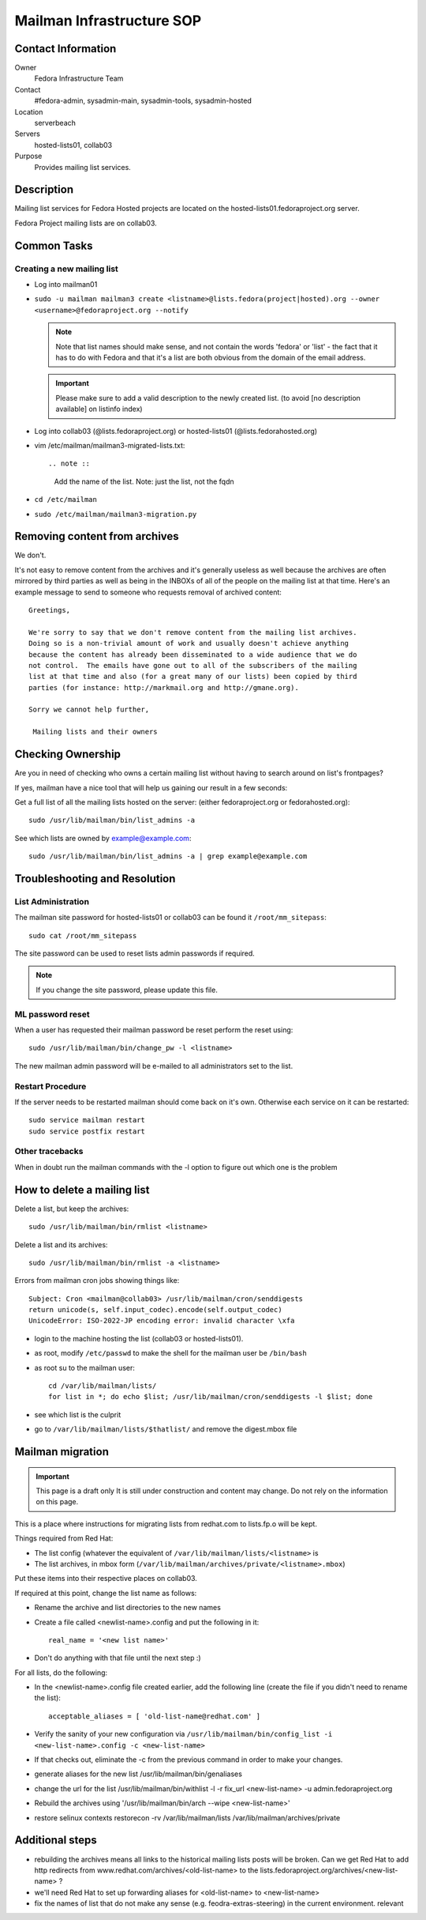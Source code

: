 .. title: Mailman Infrastructure SOP
.. slug: infra-mailmain
.. date: 2012-08-23
.. taxonomy: Contributors/Infrastructure

==========================
Mailman Infrastructure SOP
==========================

Contact Information
===================

Owner
	Fedora Infrastructure Team

Contact
	#fedora-admin, sysadmin-main, sysadmin-tools, sysadmin-hosted

Location
	serverbeach

Servers
	hosted-lists01, collab03

Purpose
	Provides mailing list services.

Description
===========

Mailing list services for Fedora Hosted projects are located on the
hosted-lists01.fedoraproject.org server.

Fedora Project mailing lists are on collab03.

Common Tasks
============

Creating a new mailing list
---------------------------

* Log into mailman01
* ``sudo -u mailman mailman3 create <listname>@lists.fedora(project|hosted).org --owner <username>@fedoraproject.org --notify``

  .. note ::     
    Note that list names should make sense, and not contain the words 'fedora'
    or 'list' - the fact that it has to do with Fedora and that it's a list
    are both obvious from the domain of the email address.

  .. important:: 
    Please make sure to add a valid description to the newly
    created list. (to avoid [no description available] on listinfo index)

* Log into collab03 (@lists.fedoraproject.org) or hosted-lists01 (@lists.fedorahosted.org)
* vim /etc/mailman/mailman3-migrated-lists.txt::

  .. note ::
    Add the name of the list. Note: just the list, not the fqdn

* ``cd /etc/mailman``
* ``sudo /etc/mailman/mailman3-migration.py``

Removing content from archives
==============================

We don't.

It's not easy to remove content from the archives and it's generally
useless as well because the archives are often mirrored by third parties
as well as being in the INBOXs of all of the people on the mailing list at
that time. Here's an example message to send to someone who requests
removal of archived content::

   Greetings,

   We're sorry to say that we don't remove content from the mailing list archives.
   Doing so is a non-trivial amount of work and usually doesn't achieve anything
   because the content has already been disseminated to a wide audience that we do
   not control.  The emails have gone out to all of the subscribers of the mailing
   list at that time and also (for a great many of our lists) been copied by third
   parties (for instance: http://markmail.org and http://gmane.org).

   Sorry we cannot help further,

    Mailing lists and their owners

Checking Ownership
==================

Are you in need of checking who owns a certain mailing list without having
to search around on list's frontpages?

If yes, mailman have a nice tool that will help us gaining our result in a
few seconds:

Get a full list of all the mailing lists hosted on the server: (either
fedoraproject.org or fedorahosted.org)::

  sudo /usr/lib/mailman/bin/list_admins -a

See which lists are owned by example@example.com::

  sudo /usr/lib/mailman/bin/list_admins -a | grep example@example.com

Troubleshooting and Resolution
==============================

List Administration
-------------------

The mailman site password for hosted-lists01 or collab03 can be found it
``/root/mm_sitepass``::

  sudo cat /root/mm_sitepass

The site password can be used to reset lists admin passwords if required.
 
.. note:: If you change the site password, please update this file.

ML password reset
-----------------

When a user has requested their mailman password be reset perform the
reset using::

   sudo /usr/lib/mailman/bin/change_pw -l <listname>

The new mailman admin password will be e-mailed to all administrators set
to the list.

Restart Procedure
-----------------

If the server needs to be restarted mailman should come back on it's own.
Otherwise each service on it can be restarted::

  sudo service mailman restart
  sudo service postfix restart

Other tracebacks
----------------
When in doubt run the mailman commands with the -l option to figure out
which one is the problem


How to delete a mailing list
============================

Delete a list, but keep the archives::

  sudo /usr/lib/mailman/bin/rmlist <listname>

Delete a list and its archives::

  sudo /usr/lib/mailman/bin/rmlist -a <listname>

Errors from mailman cron jobs showing things like::

  Subject: Cron <mailman@collab03> /usr/lib/mailman/cron/senddigests
  return unicode(s, self.input_codec).encode(self.output_codec)
  UnicodeError: ISO-2022-JP encoding error: invalid character \xfa

- login to the machine hosting the list (collab03 or hosted-lists01).
- as root, modify ``/etc/passwd`` to make the shell for the mailman user be ``/bin/bash``
- as root su to the mailman user::

    cd /var/lib/mailman/lists/  
    for list in *; do echo $list; /usr/lib/mailman/cron/senddigests -l $list; done

- see which list is the culprit
- go to ``/var/lib/mailman/lists/$thatlist/`` and remove the digest.mbox file


Mailman migration
=================

.. important:: This page is a draft only
  It is still under construction and content may change. Do not rely on the
  information on this page.

This is a place where instructions for migrating lists from redhat.com to
lists.fp.o will be kept.

Things required from Red Hat:

* The list config (whatever the equivalent of
  ``/var/lib/mailman/lists/<listname>`` is
* The list archives, in mbox form
  (``/var/lib/mailman/archives/private/<listname>.mbox``)

Put these items into their respective places on collab03.

If required at this point, change the list name as follows:

* Rename the archive and list directories to the new names
* Create a file called <newlist-name>.config and put the following in it::

    real_name = '<new list name>'

* Don't do anything with that file until the next step :)

For all lists, do the following:

* In the <newlist-name>.config file created earlier, add the following
  line (create the file if you didn't need to rename the list)::

    acceptable_aliases = [ 'old-list-name@redhat.com' ]

* Verify the sanity of your new configuration via
  ``/usr/lib/mailman/bin/config_list -i <new-list-name>.config -c <new-list-name>``

* If that checks out, eliminate the -c from the previous command in
  order to make your changes.
* generate aliases for the new list /usr/lib/mailman/bin/genaliases
* change the url for the list /usr/lib/mailman/bin/withlist -l -r
  fix_url <new-list-name> -u admin.fedoraproject.org
* Rebuild the archives using '/usr/lib/mailman/bin/arch --wipe
  <new-list-name>'
* restore selinux contexts restorecon -rv /var/lib/mailman/lists
  /var/lib/mailman/archives/private

Additional steps
================

* rebuilding the archives means all links to the historical mailing
  lists posts will be broken. Can we get Red Hat to add http redirects
  from www.redhat.com/archives/<old-list-name> to the
  lists.fedoraproject.org/archives/<new-list-name> ?
* we'll need Red Hat to set up forwarding aliases for <old-list-name> to
  <new-list-name>
* fix the names of list that do not make any sense (e.g.
  feodra-extras-steering) in the current environment. relevant

